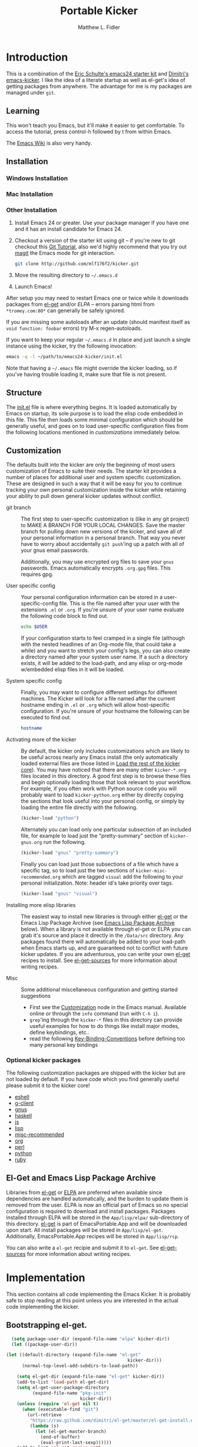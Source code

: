 #+TITLE: Portable Kicker
#+AUTHOR: Matthew L. Fidler
* Introduction 
This is a combination of the [[https://github.com/eschulte/emacs24-kicker][Eric Schulte's emacs24 starter kit]] and
[[https://github.com/dimitri/emacs-kicker][Dimitri's emacs-kicker]].  I like the idea of a literate startup as
well as el-get's idea of getting packages from anywhere.  The
advantage for me is my packages are managed under =git=.  
** Learning
This won't teach you Emacs, but it'll make it easier to get
comfortable. To access the tutorial, press control-h followed by t
from within Emacs.

The [[http://emacswiki.org][Emacs Wiki]] is also very handy.
** Installation
*** Windows Installation
*** Mac Installation
*** Other Installation
1. Install Emacs 24 or greater.  Use your package manager if you have
   one and it has an install candidate for Emacs 24.
2. Checkout a version of the starter kit using git -- if you're new to
   git checkout this [[http://www.vogella.de/articles/Git/article.html][Git Tutorial]], also we'd highly recommend that you
   try out [[http://zagadka.vm.bytemark.co.uk/magit/magit.html][magit]] the Emacs mode for git interaction.
   #+begin_src sh
     git clone http://github.com/mlf176f2/kicker.git
   #+end_src
3. Move the resulting directory to =~/.emacs.d=
4. Launch Emacs!

After setup you may need to restart Emacs one or twice while it
downloads packages from [[https://github.com/dimitri/el-get][el-get]] and/or [[* Emacs Lisp Package Archive][ELPA]] -- errors parsing html from
=*tromey.com:80*= can generally be safely ignored.

If you are missing some autoloads after an update (should manifest
itself as =void function: foobar= errors) try M-x regen-autoloads.

If you want to keep your regular =~/.emacs.d= in place and just launch
a single instance using the kicker, try the following invocation:

#+begin_src sh
  emacs -q -l ~/path/to/emacs24-kicker/init.el
#+end_src

Note that having a =~/.emacs= file might override the kicker
loading, so if you've having trouble loading it, make sure that file
is not present.
** Structure
:PROPERTIES:
:CUSTOM_ID: structure
:END:
The [[./init.el][init.el]] file is where everything begins. It is loaded
automatically by Emacs on startup, its sole purpose is to load the
elisp code embedded in this file.  This file then loads some minimal
configuration which should be generally useful, and goes on to load
user-specific configuration files from the following locations
mentioned in [[customizations]] immediately below.

** Customization
:PROPERTIES:
:CUSTOM_ID: customization
:tangle:   no
:END:

The defaults built into the kicker are only the beginning of
most users customization of Emacs to suite their needs.  The starter
kit provides a number of places for additional user and system
specific customization.  These are designed in such a way that it will
be easy for you to continue tracking your own personal customization
inside the kicker while retaining your ability to pull down
general kicker updates without conflict.

- git branch :: The first step to user-specific customization is (like
                in any git project) to MAKE A BRANCH FOR YOUR LOCAL CHANGES.
                Save the master branch for pulling down new versions of the
                kicker, and save all of your personal information in a
                personal branch.  That way you never have to worry about
                accidentally =git push='ing up a patch with all of your gnus
                email passwords.

                Additionally, you may use encrypted org files to save your =gnus=
                passwords.  Emacs automatically encrypts =.org.gpg= files.  This
                requires gpg. 

- User specific config :: Your personal configuration information can
     be stored in a user-specific-config file.  This is the file named
     after your user with the extensions =.el= or =.org=.  If
     you're unsure of your user name evaluate the following code block
     to find out.
     #+begin_src sh
       echo $USER
     #+end_src

     If your configuration starts to feel cramped in a single file
     (although with the nested headlines of an Org-mode file, that
     could take a while) and you want to stretch your config's legs,
     you can also create a directory named after your system user
     name.  If a such a directory exists, it will be added to the
     load-path, and any elisp or org-mode w/embedded elisp files in it
     will be loaded.

- System specific config :: Finally, you may want to configure
     different settings for different machines.  The Kicker will
     look for a file named after the current hostname ending in =.el=
     or =.org= which will allow host-specific configuration.  If
     you're unsure of your hostname the following can be executed to
     find out.
     #+begin_src sh
       hostname
     #+end_src

- Activating more of the kicker :: By default, the kicker
     only includes customizations which are likely to be useful across
     nearly any Emacs install (the only automatically loaded external
     files are those listed in [[#load-the-kicker-core][Load the rest of the kicker core]]).
     You may have noticed that there are many other
     =kicker-*.org= files located in this directory.  A good
     first step is to browse these files and begin optionally loading
     those that look relevant to your workflow.  For example, if you
     often work with Python source code you will probably want to load
     =kicker-python.org= either by directly copying the sections
     that look useful into your personal config, or simply by loading
     the entire file directly with the following.
     #+begin_src emacs-lisp
       (kicker-load "python")
     #+end_src

     Alternately you can load only one particular subsection of an
     included file, for example to load just the "pretty-summary"
     section of =kicker-gnus.org= run the following.
     #+begin_src emacs-lisp
       (kicker-load "gnus" "pretty-summary")
     #+end_src
     
     Finally you can load just those subsections of a file which have
     a specific tag, so to load just the two sections of
     =kicker-misc-recommended.org= which are tagged =visual= add
     the following to your personal initialization.  Note: header id's
     take priority over tags.
     #+begin_src emacs-lisp
       (kicker-load "gnus" "visual")
     #+end_src

- Installing more elisp libraries :: The easiest way to install new
     libraries is through either [[https://github.com/dimitri/el-get][el-get]] or the Emacs Lisp Package
     Archive (see [[#emacs-lisp-package-archive][Emacs Lisp Package Archive]] below).  When a library
     is not available through el-get or ELPA you can grab it's source
     and place it directly in the =/Data/src= directory.  Any packages
     found there will automatically be added to your load-path when
     Emacs starts up, and are guaranteed not to conflict with future
     kicker updates.  If you are adventurous, you can write your
     own [[http://www.emacswiki.org/emacs-es/el-get#toc5][el-get]] recipes to install. See [[elisp:(describe-variable 'el-get-sources)][el-get-sources]] for more
     information about writing recipes.

- Misc :: Some additional miscellaneous configuration and getting
          started suggestions
   - First see the [[http://www.gnu.org/software/emacs/manual/html_node/emacs/Customization.html#Customization][Customization]] node in the Emacs manual.  Available
     online or through the =info= command (run with =C-h i=).
   - =grep='ing through the =kicker-*= files in this directory
     can provide useful examples for how to do things like install
     major modes, define keybindings, etc..
   - read the following [[http://www.gnu.org/software/emacs/elisp/html_node/Key-Binding-Conventions.html][Key-Binding-Conventions]] before defining too
     many personal key bindings

*** Optional kicker packages
The following customization packages are shipped with the kicker
but are not loaded by default.  If you have code which you find
generally useful please submit it to the kicker core!
- [[file:kicker-eshell.org][eshell]]
- [[file:kicker-g-client.org][g-client]]
- [[file:kicker-gnus.org][gnus]]
- [[file:kicker-haskell.org][haskell]]
- [[file:kicker-js.org][js]]
- [[file:kicker-lisp.org][lisp]]
- [[file:kicker-misc-recommended.org][misc-recommended]]
- [[file:kicker-org.org][org]]
- [[file:kicker-perl.org][perl]]
- [[file:kicker-python.org][python]]
- [[file:kicker-ruby.org][ruby]]

** El-Get and Emacs Lisp Package Archive
:PROPERTIES:
:CUSTOM_ID: emacs-lisp-package-archive
:END:
Libraries from [[http://www.emacswiki.org/emacs-es/el-get][el-get]] or [[http://tromey.com/elpa][ELPA]] are preferred when available since
dependencies are handled automatically, and the burden to update them
is removed from the user.  ELPA is now an official part of Emacs so no
special configuration is required to download and install packages.
Packages installed through ELPA will be stored in the =App/lisp/elpa/=
sub-directory of this directory. [[http://www.emacswiki.org/emacs-es/el-get#toc5][el-get]] is part of EmacsPortable.App
and will be downloaded upon start.  All install packages will be
stored in =App/lisp/el-get=.  Additionally, EmacsPortable.App recipes
will be stored in =App/lisp/rcp=.

You can also write a =el-get= recipie and submit it to =el-get=.  See
[[elisp:(describe-variable 'el-get-sources)][el-get-sources]] for more information about writing recipes.

* Implementation
:PROPERTIES:
:CUSTOM_ID: implementation
:END:
This section contains all code implementing the Emacs Kicker.  It
is probably safe to stop reading at this point unless you are
interested in the actual code implementing the kicker.
** Bootstrapping el-get.

#+BEGIN_SRC emacs-lisp
    (setq package-user-dir (expand-file-name "elpa" kicker-dir))
    (let ((package-user-dir))
  
  (let ((default-directory (expand-file-name "el-get"
                                                kicker-dir)))
        (normal-top-level-add-subdirs-to-load-path))
    
      (setq el-get-dir (expand-file-name "el-get" kicker-dir))
      (add-to-list 'load-path el-get-dir)
      (setq el-get-user-package-directory
            (expand-file-name "pkg-init"
                              kicker-dir))
      (unless (require 'el-get nil t)
        (when (executable-find "git")
          (url-retrieve
           "https://raw.github.com/dimitri/el-get/master/el-get-install.el"
           (lambda (s)
             (let (el-get-master-branch)
               (end-of-buffer)
               (eval-print-last-sexp))))))
      (add-to-list 'el-get-recipe-path
                   (concat kicker-dir "rcp")))
    
#+END_SRC

** kicker basics

- Load path etc.
  This is defined in the 

- Ubiquitous Packages which should be loaded on startup rather than
  autoloaded on demand since they are likely to be used in every
  session.
  #+srcname: kicker-load-on-startup
  #+begin_src emacs-lisp
    (require 'cl)
    (require 'saveplace)
    (require 'ffap)
    (require 'uniquify)
    (require 'ansi-color)
    (require 'recentf)
  #+end_src

- ELPA archive repositories and two packages to install by default.
  #+begin_src emacs-lisp
    (setq package-archives
          '(("original"    . "http://tromey.com/elpa/")
            ("gnu"         . "http://elpa.gnu.org/packages/")
            ("marmalade"   . "http://marmalade-repo.org/packages/")
            ("technomancy" . "http://repo.technomancy.us/emacs/")
            ("kjhealy" . "http://kieranhealy.org/packages/")))
    (package-initialize)
    
    (unless package-archive-contents
      (package-refresh-contents))
  #+end_src

- Functions for loading other parts of the kicker
#+srcname: kicker-load
#+begin_src emacs-lisp
    (defun kicker-load (file &optional header-or-tag)
      "Load configuration from other kicker-*.org files.
    If the optional argument is the id of a subtree then only
    configuration from within that subtree will be loaded.  If it is
    not an id then it will be interpreted as a tag, and only subtrees
    marked with the given tag will be loaded.
    
    For example, to load all of kicker-lisp.org simply
    add (kicker-load \"lisp\") to your configuration.
    
    To load only the 'window-system' config from
    kicker-misc-recommended.org add
     (kicker-load \"misc-recommended\" \"window-system\")
    to your configuration."
      (let ((file (expand-file-name (if (string-match "kicker-.+\.org" file)
                                        file
                                      (format "kicker-%s.org" file))
                                    kicker-dir)))
        (kicker-load-org
         (if header-or-tag
             (let* ((base (file-name-nondirectory file))
                    (dir  (file-name-directory file))
                    (partial-file (expand-file-name
                                   (concat "." (file-name-sans-extension base)
                                           ".part." header-or-tag ".org")
                                   dir)))
               (unless (file-exists-p partial-file)
                 (with-temp-file partial-file
                   (insert
                    (with-temp-buffer
                      (insert-file-contents file)
                      (save-excursion
                        (condition-case nil ;; collect as a header
                            (progn
                              (org-link-search (concat"#"header-or-tag))
                              (org-narrow-to-subtree)
                              (buffer-string))
                          (error ;; collect all entries with as tags
                           (let (body)
                             (org-map-entries
                              (lambda ()
                                (save-restriction
                                  (org-narrow-to-subtree)
                                  (setq body (concat body "\n" (buffer-string)))))
                              header-or-tag)
                             body))))))))
               partial-file)
           file))))
    
#+end_src
- Work around a bug on OS X where system-name is FQDN.
  #+srcname: kicker-osX-workaround
  #+begin_src emacs-lisp
    (if (eq system-type 'darwin)
        (setq system-name (car (split-string system-name "\\."))))
  #+end_src

** Kicker Components
- Kicker function definitions in [[file:kicker-defuns.org][kicker-defuns]]

  #+begin_src emacs-lisp
  (kicker-load "kicker-defuns.org")
  #+end_src

- Key Bindings in [[file:kicker-bindings.org][kicker-bindings]] have been disabled by default; I use
  ergoemacs.

- Miscellaneous settings in [[file:kicker-misc.org][kicker-misc]]
  #+begin_src emacs-lisp
  (kicker-load "kicker-misc.org")
  #+end_src

*** Tabbar-Ruler
This gives a tabbar upon mouse movement, and ruler when typing.  Also
the menu-bar and toolbar are auto-hidden.  These options can be
changed below:
#+BEGIN_SRC emacs-lisp
  (setq tabbar-ruler-global-tabbar 't) ; If you want tabbar
  (setq tabbar-ruler-global-ruler 't) ; if you want a global ruler
  (setq tabbar-ruler-popup-menu 't) ; If you want a popup menu.
  (setq tabbar-ruler-popup-toolbar 't) ; If you want a popup toolbar
#+END_SRC
** Kicker core
:PROPERTIES:
:CUSTOM_ID: kicker-core
:END:
The following files contain the remainder of the core of the Emacs
Kicker.  All of the code in this section should be loaded by
everyone using the kicker.

Also the kicker sets up the variable kicker-sources below:

#+BEGIN_SRC emacs-lisp
  (setq kicker-sources '(yasnippet auto-complete auto-indent-mode
                                   autopair smex tabbar-ruler idomenu
                                   nxhtml auto-complete-emacs-lisp
                                   auto-complete-etags
                                   auto-complete-yasnippet
                                   )
        ;;"Sources for the kicker package"
        )
  
#+END_SRC

** Kicker init preloaded packages
In addition to customizing the startup of =el-get= packages, one may
wish to customize the startup of built-in packages.  This is done by
the following routine:
#+BEGIN_SRC emacs-lisp
  ;; needs-autoloading-p taken from http://www.emacswiki.org/emacs/completion-11-4.el
  (defun kicker-needs-autoloading-p (symbol)
    "True iff SYMBOL represents an autoloaded function and has not yet been autoloaded."
    (and (fboundp symbol)
         (listp (symbol-function symbol))
         (eq 'autoload (car (symbol-function symbol)))
         ))
  
  (defun kicker-get-autoload-file (symbol)
    "Returns the autoload file for an autoloaded SYMBOL, or nil"
    (and (fboundp symbol)
         (listp (symbol-function symbol))
         (eq 'autoload (car (symbol-function symbol)))
         (message "%s" (symbol-function symbol))
         (if (listp (nth 2 (symbol-function symbol)))
             (concat (file-name-directory (car (nth 2 (symbol-function symbol))))
                     (nth 1 (symbol-function symbol)))
           (nth 1 (symbol-function symbol)))))
  ;; load options for emacs internal packages...
  (mapc
   (lambda(x)
     (let ((base (file-name-sans-extension x))
           (ext (file-name-extension x))
           (file x)
           package status)
       (message "Checking %s" x)
       (setq package (substring (file-name-nondirectory base) 5))
       (unless (and (string= ext "el") (file-readable-p (concat base ".org")))
         (setq status (el-get-package-status package))
         (when (and status (string= "removed" status))
           (setq status nil))
         (unless status
           ;; Not currently handled by =el-get=, is it inline?
           (message "Trying to load %s" package)
           (when (intern package)
             (when (fboundp (intern package))
               (if (kicker-needs-autoloading-p (intern package))
                   (progn
                     (message "Autoloaded package %s" package)
                     (if (string= ext "org")
                         (eval-after-load (kicker-get-autoload-file (intern package))
                           (condition-case err
                               (org-babel-load-file file)
                             (error (if kicker-grace
                                        (message "Error loading %s,%s" file err)
                                      (error "Error loading %s,%s" file err)))))
                       (eval-after-load (kicker-get-autoload-file (intern package))
                           (condition-case err
                             (load-file base)
                             (error (if kicker-grace
                                        (message "Error loading %s,%s" base err)
                                      (error "Error loading %s,%s" base err)))))))
                 (if (string= ext "org")
                     (condition-case err
                         (org-babel-load-file file)
                       (error (if kicker-grace
                                  (message "Error loading %s,%s" file err)
                                (error "Error loading %s,%s" file err))))
                   (condition-case err
                       (load-file file)
                     (error (if kicker-grace
                                (message "Error loading %s, %s" base err)
                              (error "Error loading %s, %s" base err)))))))
             (when (intern (concat package "-mode"))
               (when (fboundp (intern (concat package "-mode")))
                 (if (kicker-needs-autoloading-p (intern (concat package "-mode")))
                     (progn 
                       (message "Autoloaded:  %s-mode" package)
                       (if (string= ext "org")
                           (eval-after-load (kicker-get-autoload-file (intern (concat package "-mode")))
                             (org-babel-load-file file))
                         (eval-after-load (kicker-get-autoload-file (intern (concat package "-mode")))
                           (load-file base))))
                   (if (string= ext "org")
                       (org-babel-load-file file)
                     (load-file file))))))))))
   (directory-files (concat kicker-dir "pkg-init") t "init-.*[.]\\(org\\|el\\)"))
  
#+END_SRC

** Load User/System Specific Files
*** System/User specific customizations
You can keep system- or user-specific customizations here in either
raw emacs-lisp files or as embedded elisp in org-mode files (as done
in this document).

You can keep elisp source in the =App/lisp/src= or =Data/src/= directory.  Packages loaded
from here will override those installed by ELPA.  This is useful if
you want to track the development versions of a project, or if a
project is not in elpa.

After we've loaded all the Kicker defaults, lets load the User's stuff.
#+srcname: kicker-load-files
#+begin_src emacs-lisp
  (flet ((in-kit (file &optional ext)
                 (expand-file-name (concat file ext) kicker-dir)))
    (let ((system-specific-config          (in-kit system-name ".el"))
          (system-specific-literate-config (in-kit system-name ".org"))
          (system-specific-encrypted-config (in-kit system-name ".org.gpg"))
          (user-specific-config            (in-kit user-login-name ".el"))
          (user-specific-literate-config   (in-kit user-login-name ".org"))
          (user-specific-encrypted-config   (in-kit user-login-name ".org.gpg"))
          (user-specific-dir               (in-kit user-login-name))
          (elisp-source-dir (concat kicker-dir "src")))
      ;; add the src directory to the load path
      (add-to-list 'load-path elisp-source-dir)
      ;; load specific files
      (when (file-exists-p elisp-source-dir)
        (let ((default-directory elisp-source-dir))
          (normal-top-level-add-subdirs-to-load-path)))
      (when (file-exists-p system-specific-config)
        (load system-specific-config))
      (when (file-exists-p system-specific-literate-config)
        (org-babel-load-file system-specific-literate-config))
      (when (file-exists-p system-specific-encrypted-config)
        (org-babel-load-file system-specific-literate-config))
      
      (when (file-exists-p user-specific-config)
        (load user-specific-config))
      
      (when (file-exists-p user-specific-literate-config)
        (org-babel-load-file user-specific-literate-config))
      
      (when (file-exists-p user-specific-encrypted-config)
        (org-babel-load-file user-specific-literate-config))
      ;; add user's directory to the load path
      (add-to-list 'load-path user-specific-dir)
      ;; load any files in the user's directory
      (when (file-exists-p user-specific-dir)
        (let ((default-directory user-specific-dir))
          (mapc #'load
                (directory-files user-specific-dir nil ".*el$"))
          (mapc #'org-babel-load-file
                (directory-files user-specific-dir nil ".*org$"))
          (mapc (lambda(file)
                  (let ((literate-file (substring file 0 -4)))
                    (org-babel-load-file literate-file)))
                (directory-files user-specific-dir nil ".*org.gpg$"))))))
  
#+end_src

*** Settings from M-x customize
#+srcname: m-x-customize-customizations
#+begin_src emacs-lisp
  (when custom-file
    (load custom-file 'noerror))
#+end_src

** At the very end 
#+BEGIN_SRC emacs-lisp 
  (el-get 'sync kicker-sources)
  (el-get 'sync)
  (setq debug-on-error nil)
#+END_SRC

* Kicker Wishlist/Todos
** STARTED Fix the indentation in Emacs comment logs
:LOGBOOK:
CLOCK: [2011-12-16 Fri 10:26]--[2011-12-16 Fri 10:47] =>  0:21
CLOCK: [2011-12-16 Fri 10:14]--[2011-12-16 Fri 10:24] =>  0:10
CLOCK: [2011-12-16 Fri 10:04]--[2011-12-16 Fri 10:14] =>  0:10
CLOCK: [2011-12-16 Fri 09:26]--[2011-12-16 Fri 09:50] =>  0:24
:END:
[2011-12-16 Fri 08:29]
[[file:p:/PK0073/S01/R00/7_Figures/R/vpc-rabbit.R::##%20File:%20p:/PK0073/S01/R00/7_Figures/R/vpc-rabbit.R][file:p:/PK0073/S01/R00/7_Figures/R/vpc-rabbit.R::## File: p:/PK0073/S01/R00/7_Figures/R/vpc-rabbit.R]]
** TODO Make Byte compiling optional.
** TODO Add encrypted loading of files
https://github.com/eschulte/emacs24-kicker/pull/19/files
** TODO Add per-package loading of pre-installed libraries (like emacs-lisp)
